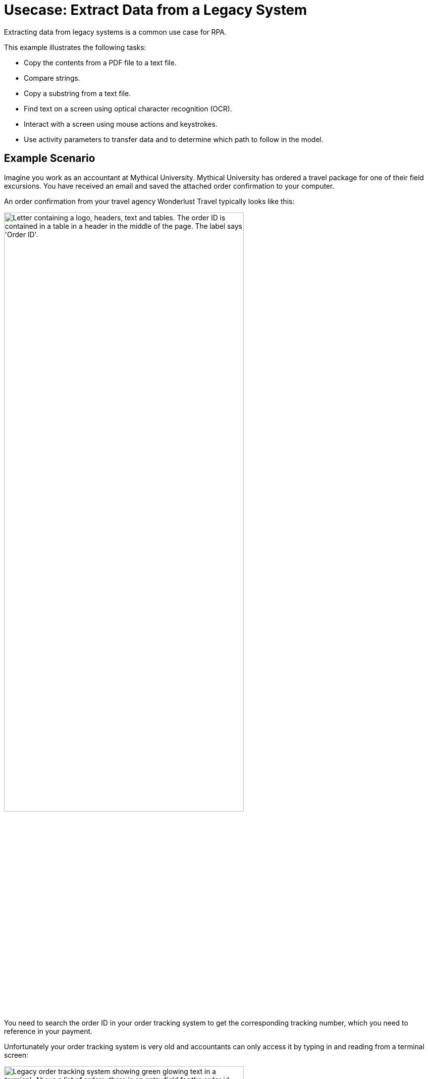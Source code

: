 # Usecase: Extract Data from a Legacy System

Extracting data from legacy systems is a common use case for RPA. 

This example illustrates the following tasks:

* Copy the contents from a PDF file to a text file.
* Compare strings.
* Copy a substring from a text file.
* Find text on a screen using optical character recognition (OCR).
* Interact with a screen using mouse actions and keystrokes.
* Use activity parameters to transfer data and to determine which path to follow in the model.

## Example Scenario

Imagine you work as an accountant at Mythical University. Mythical University has ordered a travel package for one of their field excursions. You have received an email and saved the attached order confirmation to your computer.

An order confirmation from your travel agency Wonderlust Travel typically looks like this:

[[confirmationletter-image]]
image::usecase-1-wonderlusttravels-orderconfirmation-pdf.png["Letter containing a logo, headers, text and tables. The order ID is contained in a table in a header in the middle of the page. The label says 'Order ID'.", 75%]

You need to search the order ID in your order tracking system to get the corresponding tracking number, which you need to reference in your payment.

Unfortunately your order tracking system is very old and accountants can only access it by typing in and reading from a terminal screen:

[[trackingsystem-allentries-image]]
image::as400ordertrackingscreen.png["Legacy order tracking system showing green glowing text in a terminal. Above a list of orders, there is an entry field for the order id labeled 'Order-ID' and a button labeled 'Search' next to it.", 75%]

You click the search field, enter the order ID, and click 'Search'.

[[trackingsystem-noentries-image]]
image::as400ordertrackingscreen-searchresult-ordernotfound.png["Legacy order tracking system shows no search results.", 75%]

The list of orders is empty now. This could either mean that the order is'nt there or that you mistyped the number. Let's assume that the latter is the case. You try again and the list shows the corresponding entry:

[[trackingsystem-resultentry-image]]
image::as400ordertrackingscreen-searchresult-orderfound.png["Legacy order tracking system shows one search result.", 75%]

Now you can copy the tracking number and reference it in your payment.

Since all the scientists at Mythical University travel a lot, you have to repeat this tedious, error-prone and risky process several times per day. 

You decide to get a bot to do this.   

The following example shows how you automate the retrieving of the order ID from a PDF and of the tracking number from the legacy system using MuleSoft RPA as an invocable automation step. How to download the right attachment before and how to proceed afterwards isn't part of this example.

## Design a Model of the Process in RPA Manager

In RPA Manager, you open a new project and design a model of the process.

The model contains the following activities:

. Extract the order ID from the order confirmation.
. Extract the corresponding tracking number from the legacy system.
. Return either the tracking number or an information that it couldn't be found.

image::extractrackingnumber-bpmn.png["In the flow, activities one and two are sequential. Depending on whether the order id is found, an exclusive gateway branches the flow to the third activity."]

The user tasks in the third activity are for illustrational purposes and can be replaced by steps to prepare the returned data for processing in another automation step.

After you finish the first draft of the model, you move the project to the build phase.

Then, you open the project in RPA Builder to implement the workflows for the bot activities.

## Create Activity Parameters in RPA Builder

The process uses variables to store and route data. You define these _Activity Parameters_ in RPA Builder.

For your process you need three Activity Parameters:

* order_id
** an alphanumeric variable
** stores the order ID found in the order confirmation
** is returned at the end of the process
* tracking_no
** an alphanumeric variable
** stores the corresponding tracking number found in the order tracker application
** is returned at the end of the process if it is found
* is_order_id_found
** a boolean variable
** is set to true if the order id is found in the order tracking system
** routes the process flow through the gateway accordingly

image::activityparameters.png["The Activity Parameter tab in the Business Process Initialization window on the modelling workbench in RPA Builder shows the three parameters of the process."]

To use Activity Parameters in a Workflow, move them from *Available Parameters* to *Used in this Workflow* in the *Activity Parameters* Action Step of the *Workflow Initialization* section. The parameters retain the values set in previous workflows throughout the process.

image::usecase-legacysystem-useactivityparameters.png[]

## Implement the Activities

You find some details of the implementation of the activities as _Workflows_ on the next pages:

. xref:automation-usecase-legacysystemdataextraction-extractfrompdf.adoc[]
. xref:automation-usecase-legacysystemdataextraction-extractfromscreen.adoc[]
. xref:automation-usecase-legacysystemdataextraction-reacttodifferentoutcomes.adoc[]
. xref:automation-usecase-legacysystemdataextraction-returnvalues.adoc[]

## See Also

// Another introduction to automation
* xref:automation-tutorial-introduction.adoc[]
// Features of RPA Manager and RPA Builder used in this topic
* xref:create-rpa-project.adoc[]
* xref:rpa-manager::processautomation-develop.adoc[RPA Manager: Developing Automations]
* xref:rpa-builder::toolbox-variable-handling-activity-parameters.adoc[RPA Builder: Activity Parameters]
